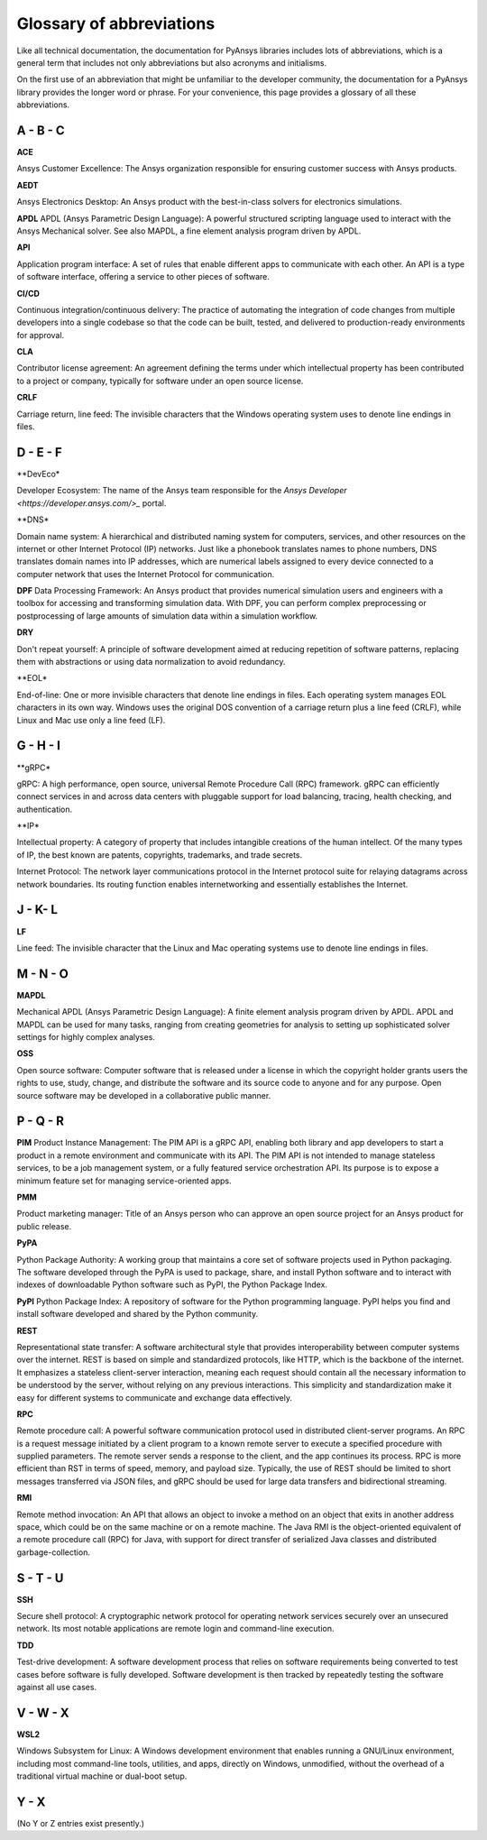.. _ref_abbreviations:

Glossary of abbreviations
=========================

Like all technical documentation, the documentation for PyAnsys libraries
includes lots of abbreviations, which is a general term that includes not
only abbreviations but also acronyms and initialisms.

On the first use of an abbreviation that might be unfamiliar to the developer
community, the documentation for a PyAnsys library provides the longer word
or phrase. For your convenience, this page provides a glossary of all these
abbreviations.

A - B - C
---------

**ACE**

Ansys Customer Excellence: The Ansys organization responsible for ensuring
customer success with Ansys products.

**AEDT**

Ansys Electronics Desktop: An Ansys product with the best-in-class solvers
for electronics simulations.

**APDL**
APDL (Ansys Parametric Design Language): A powerful structured scripting language
used to interact with the Ansys Mechanical solver. See also MAPDL, a fine element
analysis program driven by APDL.

**API**

Application program interface: A set of rules that enable different apps
to communicate with each other. An API is a type of software interface,
offering a service to other pieces of software.

**CI/CD**

Continuous integration/continuous delivery: The practice of automating the
integration of code changes from multiple developers into a single
codebase so that the code can be built, tested, and delivered to production-ready
environments for approval.

**CLA**

Contributor license agreement: An agreement defining the terms under
which intellectual property has been contributed to a project or company,
typically for software under an open source license.

**CRLF**

Carriage return, line feed: The invisible characters that the Windows
operating system uses to denote line endings in files.

D - E - F
---------

**DevEco*

Developer Ecosystem: The name of the Ansys team responsible for the
`Ansys Developer <https://developer.ansys.com/>_` portal.

**DNS*

Domain name system: A hierarchical and distributed naming system for computers,
services, and other resources on the internet or other Internet Protocol (IP) networks.
Just like a phonebook translates names to phone numbers, DNS translates domain names
into IP addresses, which are numerical labels assigned to every device connected
to a computer network that uses the Internet Protocol for communication.

**DPF**
Data Processing Framework: An Ansys product that provides numerical simulation users
and engineers with a toolbox for accessing and transforming simulation data. With DPF,
you can perform complex preprocessing or postprocessing of large amounts of simulation
data within a simulation workflow.

**DRY**

Don't repeat yourself: A principle of software development aimed at reducing
repetition of software patterns, replacing them with abstractions or using
data normalization to avoid redundancy.

**EOL*

End-of-line: One or more invisible characters that denote line endings in files.
Each operating system manages EOL characters in its own way. Windows uses the
original DOS convention of a carriage return plus a line feed (CRLF), while
Linux and Mac use only a line feed (LF).

G - H - I
---------

**gRPC*

gRPC: A high performance, open source, universal Remote Procedure Call (RPC) framework.
gRPC can efficiently connect services in and across data centers with pluggable support
for load balancing, tracing, health checking, and authentication.


**IP*

Intellectual property: A category of property that includes intangible creations of
the human intellect. Of the many types of IP, the best known are patents, copyrights,
trademarks, and trade secrets.

Internet Protocol: The network layer communications protocol in the Internet protocol
suite for relaying datagrams across network boundaries. Its routing function enables
internetworking and essentially establishes the Internet.

J - K- L
--------

**LF**

Line feed: The invisible character that the Linux and Mac operating systems use to
denote line endings in files.

M - N - O
---------

**MAPDL**

Mechanical APDL (Ansys Parametric Design Language): A finite element analysis program
driven by APDL. APDL and MAPDL can be used for many tasks, ranging from creating
geometries for analysis to setting up sophisticated solver settings for highly complex
analyses. 

**OSS**

Open source software: Computer software that is released under a license in
which the copyright holder grants users the rights to use, study, change,
and distribute the software and its source code to anyone and for any purpose.
Open source software may be developed in a collaborative public manner.

P - Q - R
---------

**PIM**
Product Instance Management: The PIM API is a gRPC API, enabling both library
and app developers to start a product in a remote environment and communicate
with its API. The PIM API is not intended to manage stateless services, to be
a job management system, or a fully featured service orchestration API. Its
purpose is to expose a minimum feature set for managing service-oriented apps.

**PMM**

Product marketing manager: Title of an Ansys person who can approve an open
source project for an Ansys product for public release.

**PyPA**

Python Package Authority: A working group that maintains a core set of software projects
used in Python packaging. The software developed through the PyPA is used to package,
share, and install Python software and to interact with indexes of downloadable
Python software such as PyPI, the Python Package Index.

**PyPI**
Python Package Index: A repository of software for the Python programming language.
PyPI helps you find and install software developed and shared by the Python community.

**REST**

Representational state transfer: A software architectural style that provides
interoperability between computer systems over the internet. REST is based on
simple and standardized protocols, like HTTP, which is the backbone of the
internet. It emphasizes a stateless client-server interaction, meaning each
request should contain all the necessary information to be understood by the
server, without relying on any previous interactions. This simplicity and
standardization make it easy for different systems to communicate and exchange
data effectively.

**RPC**

Remote procedure call: A powerful software communication protocol used in
distributed client-server programs. An RPC is a request message initiated
by a client program to a known remote server to execute a specified procedure
with supplied parameters. The remote server sends a response to the client,
and the app continues its process. RPC is more efficient than RST in terms of
speed, memory, and payload size. Typically, the use of REST should be limited
to short messages transferred via JSON files, and gRPC should be used for
large data transfers and bidirectional streaming.

**RMI**

Remote method invocation: An API that allows an object to invoke a method
on an object that exits in another address space, which could be on the same
machine or on a remote machine. The Java RMI is the object-oriented equivalent of
a remote procedure call (RPC) for Java, with support for direct transfer of serialized
Java classes and distributed garbage-collection.

S - T - U
---------

**SSH**

Secure shell protocol: A cryptographic network protocol for operating network
services securely over an unsecured network. Its most notable applications
are remote login and command-line execution.

**TDD**

Test-drive development: A software development process that relies on software
requirements being converted to test cases before software is fully developed.
Software development is then tracked by repeatedly testing the software
against all use cases.

V - W - X
---------

**WSL2**

Windows Subsystem for Linux: A Windows development environment that enables
running a GNU/Linux environment, including most command-line tools, utilities,
and apps, directly on Windows, unmodified, without the overhead of a traditional
virtual machine or dual-boot setup.

Y - X
-----

(No Y or Z entries exist presently.)
